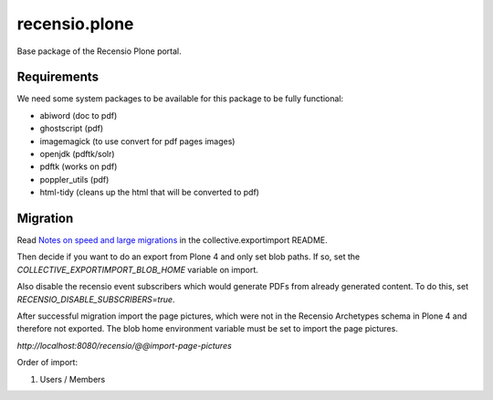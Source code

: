 ==============
recensio.plone
==============

Base package of the Recensio Plone portal.

Requirements
============

We need some system packages to be available for this package to be fully functional:

- abiword (doc to pdf)
- ghostscript (pdf)
- imagemagick (to use convert for pdf pages images)
- openjdk (pdftk/solr)
- pdftk (works on pdf)
- poppler_utils (pdf)
- html-tidy (cleans up the html that will be converted to pdf)


Migration
=========

Read `Notes on speed and large migrations <https://github.com/collective/collective.exportimport#notes-on-speed-and-large-migrations>`_ in the collective.exportimport README.

Then decide if you want to do an export from Plone 4 and only set blob paths.
If so, set the `COLLECTIVE_EXPORTIMPORT_BLOB_HOME` variable on import.

Also disable the recensio event subscribers which would generate PDFs from already generated content.
To do this, set `RECENSIO_DISABLE_SUBSCRIBERS=true`.

After successful migration import the page pictures, which were not in the Recensio Archetypes schema in Plone 4 and therefore not exported.
The blob home environment variable must be set to import the page pictures.

`http://localhost:8080/recensio/@@import-page-pictures`


Order of import:

1) Users / Members
